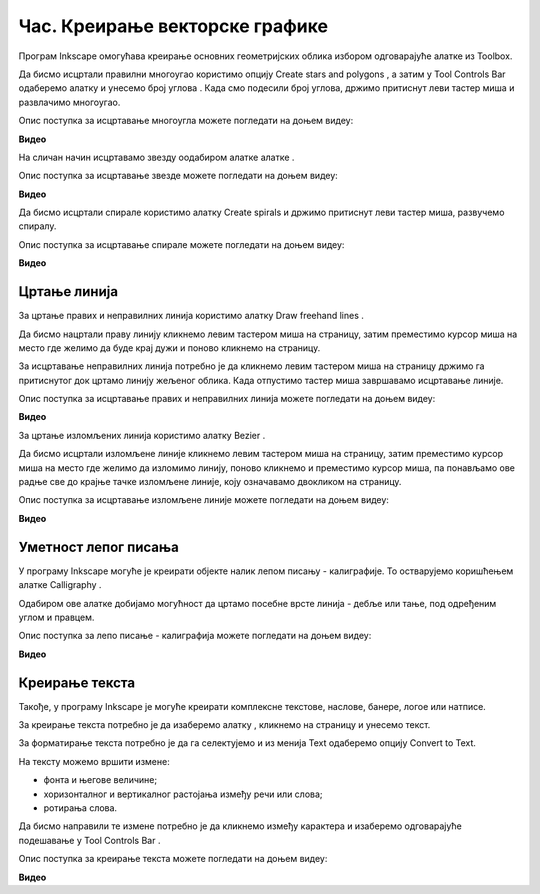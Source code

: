 Час. Креирање векторске графике
===============================

.. infonote::
 
 На овом часу ћемо говорити о:
    •	 цртању векторских објеката.


Програм Inkscape омогућава креирање основних геометријских облика избором одговарајуће алатке из Toolbox.

.. |x1| image:: ../../_images/L77S1.png
            :width: 30px

.. |x2| image:: ../../_images/L77S2.png
            :width: 30px

.. |x3| image:: ../../_images/L77S3.png
            :width: 30px

.. |x4| image:: ../../_images/L77S4.png
            :width: 30px

.. |x5| image:: ../../_images/L77S5.png
            :width: 30px

Да бисмо исцртали правилни многоугао користимо опцију Create stars and polygons |x1|, а затим у Tool Controls Bar одаберемо алатку |x2| и унесемо број углова |x3|. Када смо подесили број углова, држимо притиснут леви тастер миша и развлачимо многоугао. 

Опис поступка за исцртавање многоугла можете погледати на доњем видеу:

**Видео**

На сличан начин исцртавамо звезду оодабиром алатке алатке |x3|. 
 
Опис поступка за исцртавање звезде можете погледати на доњем видеу:

**Видео**

Да бисмо исцртали спирале користимо алатку Create spirals |x4| и држимо притиснут леви тастер миша, развучемо спиралу. 
 
Опис поступка за исцртавање спирале можете погледати на доњем видеу:

**Видео**

Цртање линија  
--------------

.. |x6| image:: ../../_images/L77S6.png
            :width: 30px


.. |x7| image:: ../../_images/L77S7.png
            :width: 30px

За цртање правих и неправилних линија користимо алатку Draw freehand lines |x5|.  

Да бисмо нацртали праву линију кликнемо левим тастером миша на страницу, затим преместимо курсор миша на место где желимо да буде крај дужи и поново кликнемо на страницу.

За исцртавање неправилних линија потребно је да кликнемо левим тастером миша на страницу држимо га притиснутог док цртамо линију жељеног облика. Када отпустимо тастер миша завршавамо исцртавање линије.

Опис поступка за исцртавање правих и неправилних линија можете погледати на доњем видеу:

**Видео**

За цртање изломљених линија користимо алатку Bezier |x6|. 

Да бисмо исцртали изломљене линије кликнемо левим тастером миша на страницу, затим преместимо курсор миша на место где желимо да изломимо линију, поново кликнемо и преместимо курсор миша, па понављамо ове радње све до крајње тачке изломљене линије, коју означавамо двокликом на страницу.

Опис поступка за исцртавање изломљене линије можете погледати на доњем видеу:

**Видео**
 
Уметност лепог писања 
---------------------

У програму Inkscape могуће је креирати објекте налик лепом писању - калиграфије. То остварујемо коришћењем алатке Calligraphy |x7|. 

Одабиром ове алатке добијамо могућност да цртамо посебне врсте линија - дебље или тање, под одређеним углом и правцем. 

Опис поступка за лепо писање - калиграфија можете погледати на доњем видеу:

**Видео**

Креирање текста 
----------------

.. |x8| image:: ../../_images/L77S8.png
            :width: 30px


.. |x9| image:: ../../_images/L77S9.png
            :width: 300px

Такође, у програму Inkscape је могуће креирати комплексне текстове, наслове, банере, логое или натписе. 

За креирање текста потребно је да изаберемо алатку |x8|, кликнемо на страницу и унесемо текст. 

За форматирање текста потребно је да га селектујемо и из менија Text одаберемо опцију Convert to Text. 

На тексту можемо вршити измене:

-  фонта и његове величине;
-  хоризонталног и вертикалног растојања између речи или слова;
-  ротирања слова. 

Да бисмо направили те измене потребно је да кликнемо између карактера и изаберемо одговарајуће подешавање у Tool Controls Bar |x9|.

Опис поступка за креирање текста можете погледати на доњем видеу:

**Видео**

.. infonote::

 **Шта смо научили?**
    •	да векторску графику можемо да креирамо и обрађујемо у програму Inkscape;
    •	да програм Inkscape омогућава креирање основних геометријских објеката избором одговарајуће алатке из Toolbox;
    •	да у програму Inkscape можемо да креирамо велике и комплексне текстове, али и наслове, банере, логое или натписе.